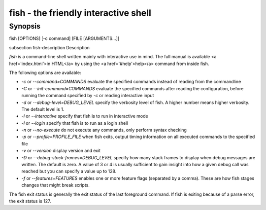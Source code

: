 fish - the friendly interactive shell
==========================================

Synopsis
--------

fish [OPTIONS] [-c command] [FILE [ARGUMENTS...]]


\subsection fish-description Description

`fish` is a command-line shell written mainly with interactive use in mind. The full manual is available <a href='index.html'>in HTML</a> by using the <a href='#help'>help</a> command from inside fish.

The following options are available:

- `-c` or `--command=COMMANDS` evaluate the specified commands instead of reading from the commandline

- `-C` or `--init-command=COMMANDS` evaluate the specified commands after reading the configuration, before running the command specified by `-c` or reading interactive input

- `-d` or `--debug-level=DEBUG_LEVEL` specify the verbosity level of fish. A higher number means higher verbosity. The default level is 1.

- `-i` or `--interactive` specify that fish is to run in interactive mode

- `-l` or `--login` specify that fish is to run as a login shell

- `-n` or `--no-execute` do not execute any commands, only perform syntax checking

- `-p` or `--profile=PROFILE_FILE` when fish exits, output timing information on all executed commands to the specified file

- `-v` or `--version` display version and exit

- `-D` or `--debug-stack-frames=DEBUG_LEVEL` specify how many stack frames to display when debug messages are written. The default is zero. A value of 3 or 4 is usually sufficient to gain insight into how a given debug call was reached but you can specify a value up to 128.

- `-f` or `--features=FEATURES` enables one or more feature flags (separated by a comma). These are how fish stages changes that might break scripts.

The fish exit status is generally the exit status of the last foreground command. If fish is exiting because of a parse error, the exit status is 127.
